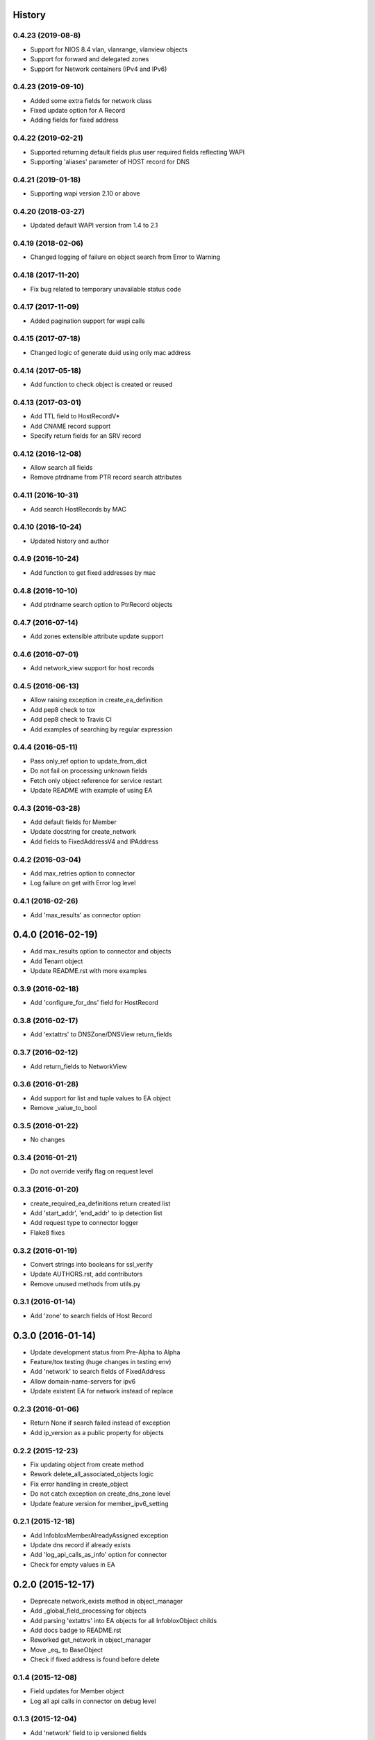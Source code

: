 .. :changelog:

History
-------
0.4.23 (2019-08-8)
___________________
* Support for NIOS 8.4 vlan, vlanrange, vlanview objects
* Support for forward and delegated zones
* Support for Network containers (IPv4 and IPv6)

0.4.23 (2019-09-10)
___________________

* Added some extra fields for network class
* Fixed update option for A Record
* Adding fields for fixed address

0.4.22 (2019-02-21)
___________________

* Supported returning default fields plus user required fields reflecting WAPI
* Supporting 'aliases' parameter of HOST record for DNS

0.4.21 (2019-01-18)
___________________

* Supporting wapi version 2.10 or above

0.4.20 (2018-03-27)
___________________

* Updated default WAPI version from 1.4 to 2.1

0.4.19 (2018-02-06)
___________________

* Changed logging of failure on object search from Error to Warning

0.4.18 (2017-11-20)
___________________

* Fix bug related to temporary unavailable status code

0.4.17 (2017-11-09)
___________________

* Added pagination support for wapi calls

0.4.15 (2017-07-18)
___________________

* Changed logic of generate duid using only mac address

0.4.14 (2017-05-18)
___________________

* Add function to check object is created or reused

0.4.13 (2017-03-01)
___________________
* Add TTL field to HostRecordV*
* Add CNAME record support
* Specify return fields for an SRV record

0.4.12 (2016-12-08)
___________________
* Allow search all fields
* Remove ptrdname from PTR record search attributes

0.4.11 (2016-10-31)
___________________
* Add search HostRecords by MAC

0.4.10 (2016-10-24)
___________________
* Updated history and author

0.4.9 (2016-10-24)
__________________
* Add function to get fixed addresses by mac

0.4.8 (2016-10-10)
__________________
* Add ptrdname search option to PtrRecord objects

0.4.7 (2016-07-14)
__________________
* Add zones extensible attribute update support

0.4.6 (2016-07-01)
__________________
* Add network_view support for host records

0.4.5 (2016-06-13)
__________________
* Allow raising exception in create_ea_definition
* Add pep8 check to tox
* Add pep8 check to Travis CI
* Add examples of searching by regular expression

0.4.4 (2016-05-11)
__________________
* Pass only_ref option to update_from_dict
* Do not fail on processing unknown fields
* Fetch only object reference for service restart
* Update README with example of using EA

0.4.3 (2016-03-28)
__________________
* Add default fields for Member
* Update docstring for create_network
* Add  fields to FixedAddressV4 and IPAddress

0.4.2 (2016-03-04)
__________________
* Add max_retries option to connector
* Log failure on get with Error log level

0.4.1 (2016-02-26)
__________________
* Add 'max_results' as connector option

0.4.0 (2016-02-19)
------------------
* Add max_results option to connector and objects
* Add Tenant object
* Update README.rst with more examples


0.3.9 (2016-02-18)
__________________
* Add 'configure_for_dns' field for HostRecord

0.3.8 (2016-02-17)
__________________
* Add 'extattrs' to DNSZone/DNSView return_fields

0.3.7 (2016-02-12)
__________________
* Add return_fields to NetworkView

0.3.6 (2016-01-28)
__________________
* Add support for list and tuple values to EA object
* Remove _value_to_bool

0.3.5 (2016-01-22)
__________________
* No changes

0.3.4 (2016-01-21)
__________________
* Do not override verify flag on request level

0.3.3 (2016-01-20)
__________________
* create_required_ea_definitions return created list
* Add 'start_addr', 'end_addr' to ip detection list
* Add request type to connector logger
* Flake8 fixes

0.3.2 (2016-01-19)
__________________
* Convert strings into booleans for ssl_verify
* Update AUTHORS.rst, add contributors
* Remove unused methods from utils.py

0.3.1 (2016-01-14)
__________________
* Add 'zone' to search fields of Host Record


0.3.0 (2016-01-14)
------------------
* Update development status from Pre-Alpha to Alpha
* Feature/tox testing (huge changes in testing env)
* Add 'network' to search fields of FixedAddress
* Allow domain-name-servers for ipv6
* Update existent EA for network instead of replace


0.2.3 (2016-01-06)
__________________
* Return None if search failed instead of exception
* Add ip_version as a public property for objects

0.2.2 (2015-12-23)
__________________
* Fix updating object from create method
* Rework delete_all_associated_objects logic
* Fix error handling in create_object
* Do not catch exception on create_dns_zone level
* Update feature version for member_ipv6_setting

0.2.1 (2015-12-18)
__________________
* Add InfobloxMemberAlreadyAssigned exception
* Update dns record if already exists
* Add 'log_api_calls_as_info' option for connector
* Check for empty values in EA

0.2.0 (2015-12-17)
------------------
* Deprecate network_exists method in object_manager
* Add _global_field_processing for objects
* Add parsing 'extattrs' into EA objects for all InfobloxObject childs
* Add docs badge to README.rst
* Reworked get_network in object_manager
* Move _eq_ to BaseObject
* Check if fixed address is found before delete


0.1.4 (2015-12-08)
__________________
* Field updates for Member object
* Log all api calls in connector on debug level

0.1.3 (2015-12-04)
__________________
* Add 'network' field to ip versioned fields
* Skip adding DHCP options for IPv6 network
* Do not search IPRange before creating

0.1.2 (2015-12-02)
__________________
* Do not fail if object is not found on delete
* Raise exception with details if reply is not json
* Add 'silent_ssl_warnings' option to connector

0.1.1 (2015-12-01)
__________________
* Fix unbind_name_from_record_a

0.1.0 (2015-12-01)
__________________
* Add new field type '_updateable_search_field' to objects and fix HostRecord search
* Fix 'make docs'
* Update README.rst (fixed formatting)

0.0.11 (2015-11-25)
___________________
* Fix adding second ip to HostRecord
* Fix failing in pdb
* Convert EA values into boolean if possible
* Added 'ips' allias for ip field in HostRecord

0.0.10 (2015-11-19)
___________________
* Add utility to determine supported feature
* Update README.rst with objects interface

0.0.9 (2015-11-13)
__________________
* Add allowed_object_types field for EA Definition
* Allow to return default fields for object
* Update README.rst with list of supported objects

0.0.8 (2015-11-12)
___________________
* Add Extensible Attributes Definition support
* Fixed options processing for create_network in object_manager
* Fixed missed DNSZone object in create_dns_zone

0.0.7 (2015-10-27)
____________________
* Added 'network' to IPRange search fields
* Modified `get` method of the EA class to allow return default values

0.0.6 (2015-10-26)
____________________
* Added initial support of Extensible Attributes as sub objects
* Added search by Extensible Attributes
* Improved validation in connector
* Added delete_object_by_ref to object manager

0.0.5 (2015-10-12)
____________________
* Fixed issues in working with objects
* Added missed _get_object_type_from_ref
* Added code coverage
* Updated links to point to infobloxopen repository

0.0.4 (2015-09-23)
____________________
* Added object abstraction for interacting with NIOS objects
* Added object_manager to simplify some operations on objects

0.0.3 (2015-09-15)
____________________
* Added dependencies to package.


0.0.2 (2015-09-11)
____________________
* Fixed using dashes in package directory names that prevented package import after install.


0.0.1 (2015-09-11)
---------------------
* Added connector to send wapi requests to NIOS, does not includes NIOS object model at this point.
* First release on PyPI.
